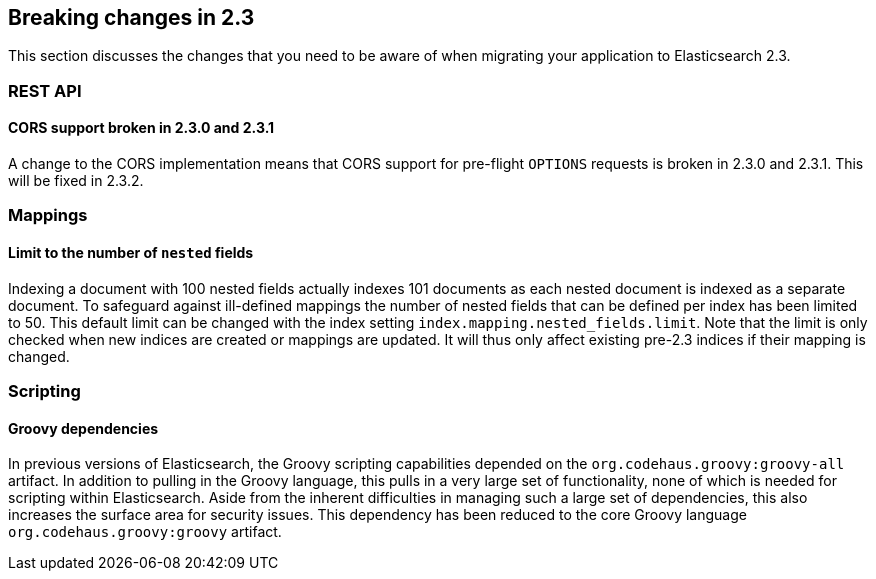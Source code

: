 [[breaking-changes-2.3]]
== Breaking changes in 2.3

This section discusses the changes that you need to be aware of when migrating
your application to Elasticsearch 2.3.

[[breaking_23_rest]]
[float]
=== REST API

[float]
==== CORS support broken in 2.3.0 and 2.3.1

A change to the CORS implementation means that CORS support for pre-flight
`OPTIONS` requests is broken in 2.3.0 and 2.3.1.  This will be fixed in 2.3.2.

[[breaking_23_index_apis]]
[float]
=== Mappings

[float]
==== Limit to the number of `nested` fields

Indexing a document with 100 nested fields actually indexes 101 documents as each nested
document is indexed as a separate document. To safeguard against ill-defined mappings
the number of nested fields that can be defined per index has been limited to 50.
This default limit can be changed with the index setting `index.mapping.nested_fields.limit`.
Note that the limit is only checked when new indices are created or mappings are updated. It
will thus only affect existing pre-2.3 indices if their mapping is changed.

[[breaking_23_scripting]]
[float]
=== Scripting

[float]
==== Groovy dependencies

In previous versions of Elasticsearch, the Groovy scripting capabilities
depended on the `org.codehaus.groovy:groovy-all` artifact.  In addition
to pulling in the Groovy language, this pulls in a very large set of
functionality, none of which is needed for scripting within
Elasticsearch. Aside from the inherent difficulties in managing such a
large set of dependencies, this also increases the surface area for
security issues. This dependency has been reduced to the core Groovy
language `org.codehaus.groovy:groovy` artifact.
